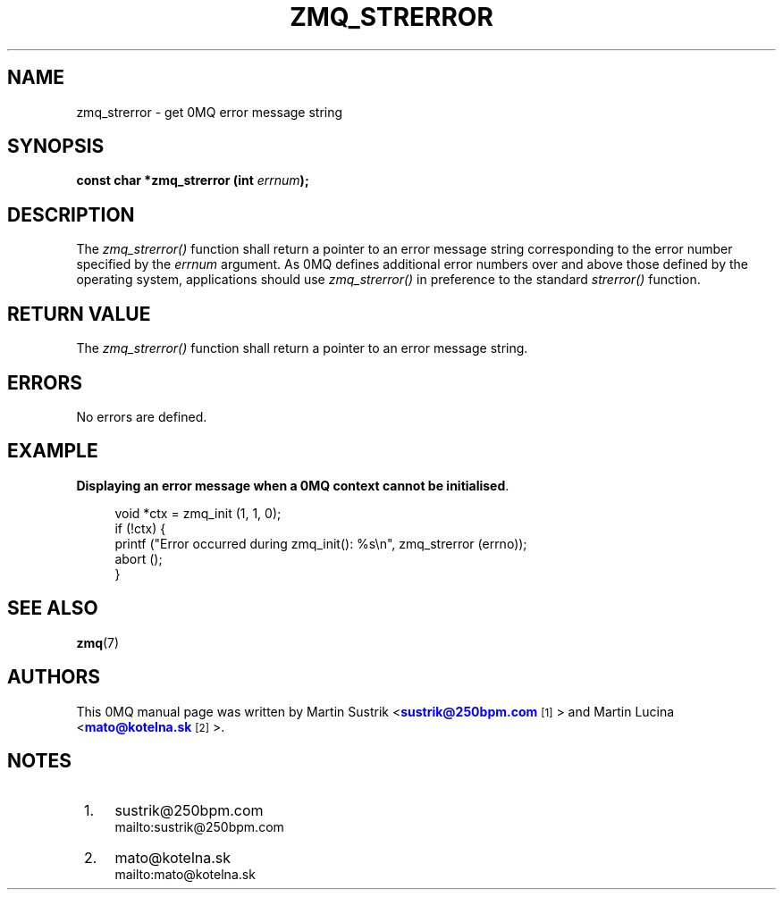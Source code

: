 '\" t
.\"     Title: zmq_strerror
.\"    Author: [see the "AUTHORS" section]
.\" Generator: DocBook XSL Stylesheets v1.76.1 <http://docbook.sf.net/>
.\"      Date: 10/30/2012
.\"    Manual: 0MQ Manual
.\"    Source: 0MQ 3.2.1
.\"  Language: English
.\"
.TH "ZMQ_STRERROR" "3" "10/30/2012" "0MQ 3\&.2\&.1" "0MQ Manual"
.\" -----------------------------------------------------------------
.\" * Define some portability stuff
.\" -----------------------------------------------------------------
.\" ~~~~~~~~~~~~~~~~~~~~~~~~~~~~~~~~~~~~~~~~~~~~~~~~~~~~~~~~~~~~~~~~~
.\" http://bugs.debian.org/507673
.\" http://lists.gnu.org/archive/html/groff/2009-02/msg00013.html
.\" ~~~~~~~~~~~~~~~~~~~~~~~~~~~~~~~~~~~~~~~~~~~~~~~~~~~~~~~~~~~~~~~~~
.ie \n(.g .ds Aq \(aq
.el       .ds Aq '
.\" -----------------------------------------------------------------
.\" * set default formatting
.\" -----------------------------------------------------------------
.\" disable hyphenation
.nh
.\" disable justification (adjust text to left margin only)
.ad l
.\" -----------------------------------------------------------------
.\" * MAIN CONTENT STARTS HERE *
.\" -----------------------------------------------------------------
.SH "NAME"
zmq_strerror \- get 0MQ error message string
.SH "SYNOPSIS"
.sp
\fBconst char *zmq_strerror (int \fR\fB\fIerrnum\fR\fR\fB);\fR
.SH "DESCRIPTION"
.sp
The \fIzmq_strerror()\fR function shall return a pointer to an error message string corresponding to the error number specified by the \fIerrnum\fR argument\&. As 0MQ defines additional error numbers over and above those defined by the operating system, applications should use \fIzmq_strerror()\fR in preference to the standard \fIstrerror()\fR function\&.
.SH "RETURN VALUE"
.sp
The \fIzmq_strerror()\fR function shall return a pointer to an error message string\&.
.SH "ERRORS"
.sp
No errors are defined\&.
.SH "EXAMPLE"
.PP
\fBDisplaying an error message when a 0MQ context cannot be initialised\fR. 
.sp
.if n \{\
.RS 4
.\}
.nf
void *ctx = zmq_init (1, 1, 0);
if (!ctx) {
    printf ("Error occurred during zmq_init(): %s\en", zmq_strerror (errno));
    abort ();
}
.fi
.if n \{\
.RE
.\}
.sp
.SH "SEE ALSO"
.sp
\fBzmq\fR(7)
.SH "AUTHORS"
.sp
This 0MQ manual page was written by Martin Sustrik <\m[blue]\fBsustrik@250bpm\&.com\fR\m[]\&\s-2\u[1]\d\s+2> and Martin Lucina <\m[blue]\fBmato@kotelna\&.sk\fR\m[]\&\s-2\u[2]\d\s+2>\&.
.SH "NOTES"
.IP " 1." 4
sustrik@250bpm.com
.RS 4
\%mailto:sustrik@250bpm.com
.RE
.IP " 2." 4
mato@kotelna.sk
.RS 4
\%mailto:mato@kotelna.sk
.RE

